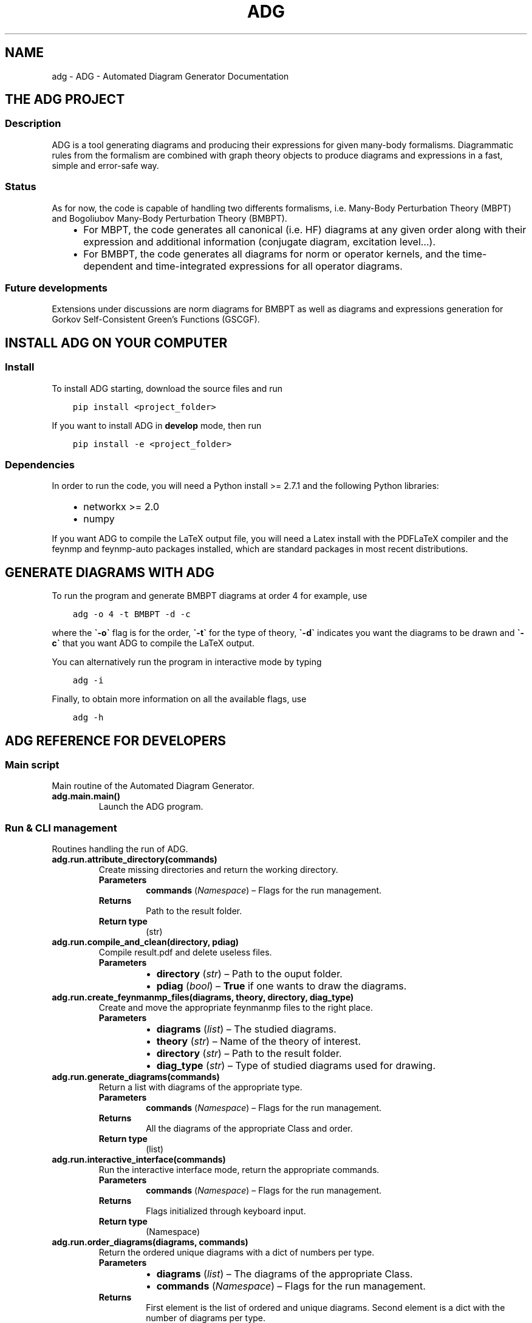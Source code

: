 .\" Man page generated from reStructuredText.
.
.TH "ADG" "1" "May 11, 2018" "0.0.0" "ADG - Automated Diagram Generator"
.SH NAME
adg \- ADG - Automated Diagram Generator Documentation
.
.nr rst2man-indent-level 0
.
.de1 rstReportMargin
\\$1 \\n[an-margin]
level \\n[rst2man-indent-level]
level margin: \\n[rst2man-indent\\n[rst2man-indent-level]]
-
\\n[rst2man-indent0]
\\n[rst2man-indent1]
\\n[rst2man-indent2]
..
.de1 INDENT
.\" .rstReportMargin pre:
. RS \\$1
. nr rst2man-indent\\n[rst2man-indent-level] \\n[an-margin]
. nr rst2man-indent-level +1
.\" .rstReportMargin post:
..
.de UNINDENT
. RE
.\" indent \\n[an-margin]
.\" old: \\n[rst2man-indent\\n[rst2man-indent-level]]
.nr rst2man-indent-level -1
.\" new: \\n[rst2man-indent\\n[rst2man-indent-level]]
.in \\n[rst2man-indent\\n[rst2man-indent-level]]u
..
.SH THE ADG PROJECT
.SS Description
.sp
ADG is a tool generating diagrams and producing their expressions for given
many\-body formalisms. Diagrammatic rules from the formalism are combined with
graph theory objects to produce diagrams and expressions in a fast, simple and
error\-safe way.
.SS Status
.sp
As for now, the code is capable of handling two differents formalisms, i.e.
Many\-Body Perturbation Theory (MBPT) and Bogoliubov Many\-Body Perturbation
Theory (BMBPT).
.INDENT 0.0
.INDENT 3.5
.INDENT 0.0
.IP \(bu 2
For MBPT, the code generates all canonical (i.e. HF) diagrams at any given
order along with their expression and additional information
(conjugate diagram, excitation level…).
.IP \(bu 2
For BMBPT, the code generates all diagrams for norm or operator kernels,
and the time\-dependent and time\-integrated expressions for all operator
diagrams.
.UNINDENT
.UNINDENT
.UNINDENT
.SS Future developments
.sp
Extensions under discussions are norm diagrams for BMBPT as well as diagrams
and expressions generation for Gorkov Self\-Consistent Green’s Functions (GSCGF).
.SH INSTALL ADG ON YOUR COMPUTER
.SS Install
.sp
To install ADG starting, download the source files and run
.INDENT 0.0
.INDENT 3.5
.sp
.nf
.ft C
pip install <project_folder>
.ft P
.fi
.UNINDENT
.UNINDENT
.sp
If you want to install ADG in \fBdevelop\fP mode, then run
.INDENT 0.0
.INDENT 3.5
.sp
.nf
.ft C
pip install \-e <project_folder>
.ft P
.fi
.UNINDENT
.UNINDENT
.SS Dependencies
.sp
In order to run the code, you will need a Python install >= 2.7.1 and the
following Python libraries:
.INDENT 0.0
.INDENT 3.5
.INDENT 0.0
.IP \(bu 2
networkx >= 2.0
.IP \(bu 2
numpy
.UNINDENT
.UNINDENT
.UNINDENT
.sp
If you want ADG to compile the LaTeX output file, you will need a Latex install
with the PDFLaTeX compiler and the feynmp and feynmp\-auto packages installed,
which are standard packages in most recent distributions.
.SH GENERATE DIAGRAMS WITH ADG
.sp
To run the program and generate BMBPT diagrams at order 4 for example, use
.INDENT 0.0
.INDENT 3.5
.sp
.nf
.ft C
adg \-o 4 \-t BMBPT \-d \-c
.ft P
.fi
.UNINDENT
.UNINDENT
.sp
where the \fB\(ga\-o\(ga\fP flag is for the order, \fB\(ga\-t\(ga\fP for the type of theory,
\fB\(ga\-d\(ga\fP indicates you want the diagrams to be drawn and \fB\(ga\-c\(ga\fP that you want
ADG to compile the LaTeX output.
.sp
You can alternatively run the program in interactive mode by typing
.INDENT 0.0
.INDENT 3.5
.sp
.nf
.ft C
adg \-i
.ft P
.fi
.UNINDENT
.UNINDENT
.sp
Finally, to obtain more information on all the available flags, use
.INDENT 0.0
.INDENT 3.5
.sp
.nf
.ft C
adg \-h
.ft P
.fi
.UNINDENT
.UNINDENT
.SH ADG REFERENCE FOR DEVELOPERS
.SS Main script
.sp
Main routine of the Automated Diagram Generator.
.INDENT 0.0
.TP
.B adg.main.main()
Launch the ADG program.
.UNINDENT
.SS Run & CLI management
.sp
Routines handling the run of ADG.
.INDENT 0.0
.TP
.B adg.run.attribute_directory(commands)
Create missing directories and return the working directory.
.INDENT 7.0
.TP
.B Parameters
\fBcommands\fP (\fINamespace\fP) – Flags for the run management.
.TP
.B Returns
Path to the result folder.
.TP
.B Return type
(str)
.UNINDENT
.UNINDENT
.INDENT 0.0
.TP
.B adg.run.compile_and_clean(directory, pdiag)
Compile result.pdf and delete useless files.
.INDENT 7.0
.TP
.B Parameters
.INDENT 7.0
.IP \(bu 2
\fBdirectory\fP (\fIstr\fP) – Path to the ouput folder.
.IP \(bu 2
\fBpdiag\fP (\fIbool\fP) – \fBTrue\fP if one wants to draw the diagrams.
.UNINDENT
.UNINDENT
.UNINDENT
.INDENT 0.0
.TP
.B adg.run.create_feynmanmp_files(diagrams, theory, directory, diag_type)
Create and move the appropriate feynmanmp files to the right place.
.INDENT 7.0
.TP
.B Parameters
.INDENT 7.0
.IP \(bu 2
\fBdiagrams\fP (\fIlist\fP) – The studied diagrams.
.IP \(bu 2
\fBtheory\fP (\fIstr\fP) – Name of the theory of interest.
.IP \(bu 2
\fBdirectory\fP (\fIstr\fP) – Path to the result folder.
.IP \(bu 2
\fBdiag_type\fP (\fIstr\fP) – Type of studied diagrams used for drawing.
.UNINDENT
.UNINDENT
.UNINDENT
.INDENT 0.0
.TP
.B adg.run.generate_diagrams(commands)
Return a list with diagrams of the appropriate type.
.INDENT 7.0
.TP
.B Parameters
\fBcommands\fP (\fINamespace\fP) – Flags for the run management.
.TP
.B Returns
All the diagrams of the appropriate Class and order.
.TP
.B Return type
(list)
.UNINDENT
.UNINDENT
.INDENT 0.0
.TP
.B adg.run.interactive_interface(commands)
Run the interactive interface mode, return the appropriate commands.
.INDENT 7.0
.TP
.B Parameters
\fBcommands\fP (\fINamespace\fP) – Flags for the run management.
.TP
.B Returns
Flags initialized through keyboard input.
.TP
.B Return type
(Namespace)
.UNINDENT
.UNINDENT
.INDENT 0.0
.TP
.B adg.run.order_diagrams(diagrams, commands)
Return the ordered unique diagrams with a dict of numbers per type.
.INDENT 7.0
.TP
.B Parameters
.INDENT 7.0
.IP \(bu 2
\fBdiagrams\fP (\fIlist\fP) – The diagrams of the appropriate Class.
.IP \(bu 2
\fBcommands\fP (\fINamespace\fP) – Flags for the run management.
.UNINDENT
.TP
.B Returns
First element is the list of ordered and unique diagrams.
Second element is a dict with the number of diagrams per type.
.TP
.B Return type
(tuple)
.UNINDENT
.UNINDENT
.INDENT 0.0
.TP
.B adg.run.parse_command_line()
Return run commands from the Command Line Interface.
.INDENT 7.0
.TP
.B Returns
Appropriate commands to manage the program’s run.
.TP
.B Return type
(Namespace)
.UNINDENT
.UNINDENT
.INDENT 0.0
.TP
.B adg.run.prepare_drawing_instructions(directory, commands, diagrams, diagrams_time)
Write FeynMP files for the different diagrams.
.INDENT 7.0
.TP
.B Parameters
.INDENT 7.0
.IP \(bu 2
\fBdirectory\fP (\fIstr\fP) – Path to the output folder.
.IP \(bu 2
\fBcommands\fP (\fINamespace\fP) – Flags for the run management.
.IP \(bu 2
\fBdiagrams\fP (\fIlist\fP) – All the diagrams of interest.
.IP \(bu 2
\fBdiagrams_time\fP (\fIlist\fP) – All the associated TSDs if appropriate.
.UNINDENT
.UNINDENT
.UNINDENT
.INDENT 0.0
.TP
.B adg.run.print_diags_numbers(commands, diags_nbs)
Print the number of diagrams for each major type.
.INDENT 7.0
.TP
.B Parameters
.INDENT 7.0
.IP \(bu 2
\fBcommands\fP (\fINamespace\fP) – Flags for the run management.
.IP \(bu 2
\fBdiags_nbs\fP (\fIdict\fP) – The number of diagrams for each major type.
.UNINDENT
.UNINDENT
.UNINDENT
.INDENT 0.0
.TP
.B adg.run.write_file_header(latex_file, commands, diags_nbs)
Write the header of the result tex file.
.INDENT 7.0
.TP
.B Parameters
.INDENT 7.0
.IP \(bu 2
\fBlatex_file\fP (\fIfile\fP) – LaTeX output file of the program.
.IP \(bu 2
\fBcommands\fP (\fINamespace\fP) – Fmags to manage the program’s run.
.IP \(bu 2
\fBdiags_nbs\fP (\fIdict\fP) – Number of diagrams per major type.
.UNINDENT
.UNINDENT
.UNINDENT
.SS Generic Diagram
.sp
Routines and class for all types of diagrams, inherited by others.
.INDENT 0.0
.TP
.B class adg.diag.Diagram(nx_graph)
Bases: \fBobject\fP
.sp
Describes a diagram with its related properties.
.INDENT 7.0
.TP
.B write_graph(latex_file, directory, write_time)
Write the graph of the diagram to the LaTeX file.
.INDENT 7.0
.TP
.B Parameters
.INDENT 7.0
.IP \(bu 2
\fBlatex_file\fP (\fIfile\fP) – The LaTeX ouput file of the program.
.IP \(bu 2
\fBdirectory\fP (\fIstr\fP) – Path to the result folder.
.IP \(bu 2
\fBwrite_time\fP (\fIbool\fP) – (Here to emulate polymorphism).
.UNINDENT
.UNINDENT
.UNINDENT
.UNINDENT
.INDENT 0.0
.TP
.B adg.diag.check_degree(matrices, three_body_use)
Discard matrices with wrong N\-body character.
.INDENT 7.0
.TP
.B Parameters
.INDENT 7.0
.IP \(bu 2
\fBmatrices\fP (\fIlist\fP) – Adjacency matrices.
.IP \(bu 2
\fBthree_body_use\fP (\fIbool\fP) – \fBTrue\fP if one uses three\-body operators.
.UNINDENT
.UNINDENT
.UNINDENT
.INDENT 0.0
.TP
.B adg.diag.check_vertex_degree(matrices, three_body_use, vertex_id)
Check the degree of a specific vertex in a set of matrices.
.INDENT 7.0
.TP
.B Parameters
.INDENT 7.0
.IP \(bu 2
\fBmatrices\fP (\fIlist\fP) – Adjacency matrices.
.IP \(bu 2
\fBthree_body_use\fP (\fIbool\fP) – \fBTrue\fP if one uses three\-body operators.
.IP \(bu 2
\fBvertex_id\fP (\fIint\fP) – The position of the studied vertex.
.UNINDENT
.UNINDENT
.UNINDENT
.INDENT 0.0
.TP
.B adg.diag.draw_diagram(directory, result_file, diagram_index, diag_type)
Copy the diagram feynmanmp instructions in the result file.
.INDENT 7.0
.TP
.B Parameters
.INDENT 7.0
.IP \(bu 2
\fBdirectory\fP (\fIstr\fP) – The path to the output folder.
.IP \(bu 2
\fBresult_file\fP (\fIfile\fP) – The LaTeX ouput file of the program.
.IP \(bu 2
\fBdiagram_index\fP (\fIint\fP) – The number associated to the diagram.
.IP \(bu 2
\fBdiag_type\fP (\fIstr\fP) – The type of diagram used here.
.UNINDENT
.UNINDENT
.UNINDENT
.INDENT 0.0
.TP
.B adg.diag.extract_denom(start_graph, subgraph)
Extract the appropriate denominator using the subgraph rule.
.INDENT 7.0
.TP
.B Parameters
.INDENT 7.0
.IP \(bu 2
\fBstart_graph\fP (\fINetworkX MultiDiGraph\fP) – The studied graph.
.IP \(bu 2
\fBsubgraph\fP (\fINetworkX MultiDiGraph\fP) – The subgraph used for this particular
denominator factor.
.UNINDENT
.TP
.B Returns
The denominator factor for this subgraph.
.TP
.B Return type
(str)
.UNINDENT
.UNINDENT
.INDENT 0.0
.TP
.B adg.diag.feynmf_generator(graph, theory_type, diagram_name)
Generate the feynmanmp instructions corresponding to the diagram.
.INDENT 7.0
.TP
.B Parameters
.INDENT 7.0
.IP \(bu 2
\fBgraph\fP (\fINetworkX MultiDiGraph\fP) – The graph of interest.
.IP \(bu 2
\fBtheory_type\fP (\fIstr\fP) – The name of the theory of interest.
.IP \(bu 2
\fBdiagram_name\fP (\fIstr\fP) – The name of the studied diagram.
.UNINDENT
.UNINDENT
.UNINDENT
.INDENT 0.0
.TP
.B adg.diag.label_vertices(graphs_list, theory_type, study_norm)
Account for different status of vertices in operator diagrams.
.INDENT 7.0
.TP
.B Parameters
.INDENT 7.0
.IP \(bu 2
\fBgraphs_list\fP (\fIlist\fP) – The Diagrams of interest.
.IP \(bu 2
\fBtheory_type\fP (\fIstr\fP) – The name of the theory of interest.
.IP \(bu 2
\fBstudy_norm\fP (\fIbool\fP) – \fBTrue\fP if one studies norm diagrams.
.UNINDENT
.UNINDENT
.UNINDENT
.INDENT 0.0
.TP
.B adg.diag.no_loop(matrices)
Select out matrices with loops between two vertices.
.INDENT 7.0
.TP
.B Parameters
\fBmatrices\fP (\fIlist\fP) – The adjacency matrices.
.UNINDENT
.UNINDENT
.INDENT 0.0
.TP
.B adg.diag.no_trace(matrices)
Select matrices with full 0 diagonal.
.INDENT 7.0
.TP
.B Parameters
\fBmatrices\fP (\fIlist\fP) – A list of adjacency matrices.
.TP
.B Returns
The adjacency matrices without non\-zero diagonal elements.
.TP
.B Return type
(list)
.UNINDENT
.UNINDENT
.INDENT 0.0
.TP
.B adg.diag.propagator_style(prop_type)
Return the FeynMF definition for the appropriate propagator type.
.INDENT 7.0
.TP
.B Parameters
\fBprop_type\fP (\fIstr\fP) – The type of propagators used in the diagram.
.TP
.B Returns
The FeynMF definition for the propagator style used.
.TP
.B Return type
(str)
.UNINDENT
.UNINDENT
.INDENT 0.0
.TP
.B adg.diag.to_skeleton(graph)
Return the bare skeleton of a graph, i.e. only non\-redundant links.
.INDENT 7.0
.TP
.B Parameters
\fBgraph\fP (\fINetworkX MultiDiGraph\fP) – The graph to be turned into a skeleton.
.TP
.B Returns
The skeleton of the initial graph.
.TP
.B Return type
(NetworkX MultiDiGraph)
.UNINDENT
.UNINDENT
.INDENT 0.0
.TP
.B adg.diag.topologically_distinct_diagrams(diagrams)
Return a list of diagrams all topologically distinct.
.INDENT 7.0
.TP
.B Parameters
\fBdiagrams\fP (\fIlist\fP) – The Diagrams of interest.
.TP
.B Returns
Topologically unique diagrams.
.TP
.B Return type
(list)
.UNINDENT
.UNINDENT
.SS MBPT diagram
.sp
Routines and class for Many\-Body Perturbation Theory diagrams.
.INDENT 0.0
.TP
.B class adg.mbpt.MbptDiagram(mbpt_graph, tag_num)
Bases: \fBadg.diag.Diagram\fP
.sp
Describes a MBPT diagram with its related properties.
.INDENT 7.0
.TP
.B attribute_expression()
Initialize the expression associated to the diagram.
.UNINDENT
.INDENT 7.0
.TP
.B attribute_ph_labels()
Attribute the appropriate qp labels to the graph’s propagators.
.UNINDENT
.INDENT 7.0
.TP
.B calc_excitation()
Return an integer coding for the excitation level of the diag.
.INDENT 7.0
.TP
.B Returns
The singles / doubles / etc. character of the graph.
.TP
.B Return type
(int)
.UNINDENT
.UNINDENT
.INDENT 7.0
.TP
.B cd_denominator()
Return the CD\-formatted denominator of the graph.
.INDENT 7.0
.TP
.B Returns
The graph denominator tailored for C. Drishcler’s framework.
.TP
.B Return type
(str)
.UNINDENT
.UNINDENT
.INDENT 7.0
.TP
.B cd_numerator()
Return the numerator under CD format.
.INDENT 7.0
.TP
.B Returns
The graph numerator tailored for C. Drishcler’s framework.
.TP
.B Return type
(str)
.UNINDENT
.UNINDENT
.INDENT 7.0
.TP
.B count_hole_lines()
Return an integer for the number of hole lines in the graph.
.INDENT 7.0
.TP
.B Returns
The number of holes in the diagram.
.TP
.B Return type
(int)
.UNINDENT
.UNINDENT
.INDENT 7.0
.TP
.B extract_denominator()
Return the denominator for a MBPT graph.
.INDENT 7.0
.TP
.B Returns
The denominator of the diagram.
.TP
.B Return type
(str)
.UNINDENT
.UNINDENT
.INDENT 7.0
.TP
.B extract_numerator()
Return the numerator associated to a MBPT graph.
.INDENT 7.0
.TP
.B Returns
The numerator of the diagram.
.TP
.B Return type
(str)
.UNINDENT
.UNINDENT
.INDENT 7.0
.TP
.B is_complex_conjug_of(test_diagram)
Return True if self and test_diagram are complex conjugate.
.INDENT 7.0
.TP
.B Parameters
\fBtest_diagram\fP (\fIMbptDiagram\fP) – A diagram to compare with.
.TP
.B Returns
The complex conjugate status of the pair of diagrams.
.TP
.B Return type
(bool)
.UNINDENT
.UNINDENT
.INDENT 7.0
.TP
.B loops_number()
Return the number of loops in the diagram as an integer.
.INDENT 7.0
.TP
.B Returns
The number of loops in the graph.
.TP
.B Return type
(int)
.UNINDENT
.UNINDENT
.INDENT 7.0
.TP
.B write_graph(latex_file, directory, write_time)
Write the graph of the diagram to the LaTeX file.
.INDENT 7.0
.TP
.B Parameters
.INDENT 7.0
.IP \(bu 2
\fBlatex_file\fP (\fIfile\fP) – The LaTeX ouput file of the program.
.IP \(bu 2
\fBdirectory\fP (\fIstr\fP) – Path to the result folder.
.IP \(bu 2
\fBwrite_time\fP (\fIbool\fP) – (Here to emulate polymorphism).
.UNINDENT
.UNINDENT
.UNINDENT
.UNINDENT
.INDENT 0.0
.TP
.B adg.mbpt.attribute_conjugate(diagrams)
Attribute to each diagram its complex conjugate.
.sp
The diagrams involved in conjugate pairs receive the tag associated to
their partner in the \fBcomplex_conjugate\fP attribute.
.INDENT 7.0
.TP
.B Parameters
\fBdiagrams\fP (\fIlist\fP) – The topologically unique MbptDiagrams.
.UNINDENT
.UNINDENT
.INDENT 0.0
.TP
.B adg.mbpt.diagrams_generation(order)
Generate the diagrams for the MBPT case.
.INDENT 7.0
.TP
.B Parameters
\fBorder\fP (\fIint\fP) – The perturbative order of interest.
.TP
.B Returns
A list of NumPy arrays with the diagrams adjacency matrices.
.TP
.B Return type
(list)
.UNINDENT
.UNINDENT
.INDENT 0.0
.TP
.B adg.mbpt.extract_cd_denom(start_graph, subgraph)
Extract the appropriate CD denominator using the subgraph rule.
.INDENT 7.0
.TP
.B Parameters
.INDENT 7.0
.IP \(bu 2
\fBstart_graph\fP (\fINetworkX MultiDiGraph\fP) – The studied graph.
.IP \(bu 2
\fBsubgraph\fP (\fINetworkX MultiDiGraph\fP) – The subgaph for this particular
factor.
.UNINDENT
.TP
.B Returns
The denominator factor associated to this subgraph.
.TP
.B Return type
(str)
.UNINDENT
.UNINDENT
.INDENT 0.0
.TP
.B adg.mbpt.order_diagrams(diagrams)
Order the MBPT diagrams and return the number of diags for each type.
.INDENT 7.0
.TP
.B Parameters
\fBdiagrams\fP (\fIlist\fP) – The unordered redundent MbptDiagrams.
.TP
.B Returns
.INDENT 7.0
.TP
.B First element are the ordered, topologically unique
MbptDiagrams. Second element is the number of diagrams for each
excitation level type.
.UNINDENT

.TP
.B Return type
(tuple)
.UNINDENT
.UNINDENT
.INDENT 0.0
.TP
.B adg.mbpt.print_cd_output(directory, diagrams)
Print a computer\-readable file for C. Drischler’s framework.
.INDENT 7.0
.TP
.B Parameters
.INDENT 7.0
.IP \(bu 2
\fBdiretory\fP (\fIstr\fP) – The path to the output directory.
.IP \(bu 2
\fBdiagrams\fP (\fIlist\fP) – All the MbptDiagrams.
.UNINDENT
.UNINDENT
.UNINDENT
.INDENT 0.0
.TP
.B adg.mbpt.write_diag_exp(latex_file, mbpt_diag)
Write the expression associated to a diagram in the LaTeX file.
.INDENT 7.0
.TP
.B Parameters
.INDENT 7.0
.IP \(bu 2
\fBlatex_file\fP (\fIfile\fP) – The LaTeX output file to be written in.
.IP \(bu 2
\fBmbpt_diag\fP (\fIMbptDiagram\fP) – The diagram which expression is being written.
.UNINDENT
.UNINDENT
.UNINDENT
.INDENT 0.0
.TP
.B adg.mbpt.write_header(tex_file, diags_nbs)
Write tha appropriate header for the LaTeX file for MBPT diagrams.
.INDENT 7.0
.TP
.B Parameters
.INDENT 7.0
.IP \(bu 2
\fBtex_file\fP (\fIfile\fP) – The LaTeX ouput file to be written in.
.IP \(bu 2
\fBdiags_nbs\fP (\fIdict\fP) – A dict with the number of diagrams per
excitation level type.
.UNINDENT
.UNINDENT
.UNINDENT
.INDENT 0.0
.TP
.B adg.mbpt.write_section(result, diag, diags_nbs)
Write sections for MBPT result file.
.INDENT 7.0
.TP
.B Parameters
.INDENT 7.0
.IP \(bu 2
\fBresult\fP (\fIfile\fP) – The LaTeX output file to be written in.
.IP \(bu 2
\fBdiag\fP (\fIMbptDiagram\fP) – The diagram to write the infos of.
.IP \(bu 2
\fBdiags_nbs\fP (\fIdict\fP) – A dict with the number of diagrams per
excitation level type.
.UNINDENT
.UNINDENT
.UNINDENT
.SS BMBPT Diagram
.sp
Routines and class for Bogoliubov MBPT diagrams.
.INDENT 0.0
.TP
.B class adg.bmbpt.BmbptFeynmanDiagram(nx_graph, use_norm, tag_num)
Bases: \fBadg.diag.Diagram\fP
.sp
Describes a BMBPT Feynman diagram with its related properties.
.INDENT 7.0
.TP
.B attribute_expressions(time_diag)
Attribute the correct Feynman and Goldstone expressions.
.INDENT 7.0
.TP
.B Parameters
\fBtime_diag\fP (\fITimeStructureDiagram\fP) – The associated TSD.
.UNINDENT
.UNINDENT
.INDENT 7.0
.TP
.B vertex_expression(vertex)
Return the expression associated to a given vertex.
.INDENT 7.0
.TP
.B Parameters
\fBvertex\fP (\fIint\fP) – The vertex of interest in the graph.
.UNINDENT
.UNINDENT
.INDENT 7.0
.TP
.B write_graph(latex_file, directory, write_time)
Write the BMBPT graph and its associated TSD to the LaTeX file.
.INDENT 7.0
.TP
.B Parameters
.INDENT 7.0
.IP \(bu 2
\fBlatex_file\fP (\fIfile\fP) – The LaTeX output file of the program.
.IP \(bu 2
\fBdirectory\fP (\fIstr\fP) – The path to the result folder.
.IP \(bu 2
\fBwrite_time\fP (\fIbool\fP) – \fBTrue\fP if we want informations on the
associated TSDs.
.UNINDENT
.UNINDENT
.UNINDENT
.INDENT 7.0
.TP
.B write_tsd_info(diagrams_time, latex_file)
Write info related to the BMBPT associated TSD to the LaTeX file.
.INDENT 7.0
.TP
.B Parameters
.INDENT 7.0
.IP \(bu 2
\fBdiagrams_time\fP (\fIlist\fP) – The associated TSDs.
.IP \(bu 2
\fBlatex_file\fP (\fIfile\fP) – The LaTeX output file of the program.
.UNINDENT
.UNINDENT
.UNINDENT
.UNINDENT
.INDENT 0.0
.TP
.B adg.bmbpt.attribute_qp_labels(graph)
Attribute the appropriate qp labels to the graph’s propagators.
.INDENT 7.0
.TP
.B Parameters
\fBgraph\fP (\fINetworkX MultiDiGraph\fP) – The graph of interest.
.UNINDENT
.UNINDENT
.INDENT 0.0
.TP
.B adg.bmbpt.check_unconnected_spawn(matrices, max_filled_vertex, length_mat)
Exclude some matrices that would spawn unconnected diagrams.
.INDENT 7.0
.TP
.B Parameters
.INDENT 7.0
.IP \(bu 2
\fBmatrices\fP (\fIlist\fP) – The adjacency matrices to be checked.
.IP \(bu 2
\fBmax_filled_vertex\fP (\fIint\fP) – The furthest vertex until which the matrices
have been filled.
.IP \(bu 2
\fBlength_mat\fP (\fIint\fP) – The size of the square matrices.
.UNINDENT
.UNINDENT
.UNINDENT
.INDENT 0.0
.TP
.B adg.bmbpt.diagrams_generation(p_order, three_body_use)
Generate diagrams for BMBPT from bottom up.
.INDENT 7.0
.TP
.B Parameters
.INDENT 7.0
.IP \(bu 2
\fBp_order\fP (\fIint\fP) – The conventional order of the studied diagrams.
.IP \(bu 2
\fBthree_body_use\fP (\fIbool\fP) – Flag for the use of three\-body operators.
.UNINDENT
.TP
.B Returns
NumPy arrays encoding the adjacency matrices of the graphs.
.TP
.B Return type
(list)
.UNINDENT
.UNINDENT
.INDENT 0.0
.TP
.B adg.bmbpt.extract_integral(diag)
Return the integral part of the Feynman expression of the diag.
.INDENT 7.0
.TP
.B Parameters
\fBdiag\fP (\fIBmbptFeynmanDiagram\fP) – The diagram of interest.
.TP
.B Returns
The integral part of its Feynman expression.
.TP
.B Return type
(str)
.UNINDENT
.UNINDENT
.INDENT 0.0
.TP
.B adg.bmbpt.extract_numerator(graph)
Return the numerator associated to a BMBPT graph.
.INDENT 7.0
.TP
.B Parameters
\fBgraph\fP (\fINetworkX MultiDiGraph\fP) – The graph of interest.
.TP
.B Returns
The numerator of the graph.
.TP
.B Return type
(str)
.UNINDENT
.UNINDENT
.INDENT 0.0
.TP
.B adg.bmbpt.has_crossing_sign(graph)
Return True if there’s a minus sign associated with crossing propagators.
.sp
Use the fact that all lines propagate upwards and the
canonical representation of the diagrams and vertices.
.INDENT 7.0
.TP
.B Parameters
\fBgraph\fP (\fINetworkX MultiDiGraph\fP) – The graph of interest.
.TP
.B Returns
.INDENT 7.0
.TP
.B Encode for the sign factor associated with crossing
propagators.
.UNINDENT

.TP
.B Return type
(bool)
.UNINDENT
.UNINDENT
.INDENT 0.0
.TP
.B adg.bmbpt.multiplicity_symmetry_factor(graph)
Return the symmetry factor associated with propagators multiplicity.
.INDENT 7.0
.TP
.B Parameters
\fBgraph\fP (\fINetworkX MultiDiGraph\fP) – The graph of interest.
.TP
.B Returns
The symmetry factor associated with equivalent lines.
.TP
.B Return type
(str)
.UNINDENT
.UNINDENT
.INDENT 0.0
.TP
.B adg.bmbpt.order_diagrams(diagrams)
Order the BMBPT diagrams and return number of diags for each type.
.INDENT 7.0
.TP
.B Parameters
\fBdiagrams\fP (\fIlist\fP) – Possibly redundant BmbptFeynmanDiagrams.
.TP
.B Returns
.INDENT 7.0
.TP
.B First element is the list of topologically unique, ordered
diagrams. Second element is a dict with the number of diagrams
for each major type.
.UNINDENT

.TP
.B Return type
(tuple)
.UNINDENT
.UNINDENT
.INDENT 0.0
.TP
.B adg.bmbpt.produce_expressions(diagrams, diagrams_time)
Produce and store the expressions associated to the BMBPT diagrams.
.INDENT 7.0
.TP
.B Parameters
.INDENT 7.0
.IP \(bu 2
\fBdiagrams\fP (\fIlist\fP) – The list of all BmbptFeynmanDiagrams.
.IP \(bu 2
\fBdiagrams_time\fP (\fIlist\fP) – Their associates TSDs.
.UNINDENT
.UNINDENT
.UNINDENT
.INDENT 0.0
.TP
.B adg.bmbpt.time_tree_denominator(graph, time_graph)
Return the denominator for a time\-tree graph.
.INDENT 7.0
.TP
.B Parameters
.INDENT 7.0
.IP \(bu 2
\fBgraph\fP (\fINetworkX MultiDiGraph\fP) – The graph of interest.
.IP \(bu 2
\fBtime_graph\fP (\fINetworkX MultiDiGraph\fP) – Its associated time\-structure
graph.
.UNINDENT
.TP
.B Returns
The denominator of the graph.
.TP
.B Return type
(str)
.UNINDENT
.UNINDENT
.INDENT 0.0
.TP
.B adg.bmbpt.treat_tsds(diagrams_time)
Order TSDs, produce their expressions, return also number of trees.
.INDENT 7.0
.TP
.B Parameters
\fBdiagrams_time\fP (\fIlist\fP) – All the associated TSDs.
.UNINDENT
.UNINDENT
.INDENT 0.0
.TP
.B adg.bmbpt.vertex_exchange_sym_factor(diag)
Return the symmetry factor associated with vertex exchange.
.INDENT 7.0
.TP
.B Parameters
\fBdiag\fP (\fIBmbptFeynmanDiagram\fP) – The diagram of interest.
.TP
.B Returns
The symmetry factor for vertex exchange.
.TP
.B Return type
(str)
.UNINDENT
.UNINDENT
.INDENT 0.0
.TP
.B adg.bmbpt.write_diag_exps(latex_file, bmbpt_diag, norder)
Write the expressions associated to a diagram in the LaTeX file.
.INDENT 7.0
.TP
.B Parameters
.INDENT 7.0
.IP \(bu 2
\fBlatex_file\fP (\fIfile\fP) – The LaTeX outputfile of the program.
.IP \(bu 2
\fBbmbpt_diag\fP (\fIBmbptFeynmanDiagram\fP) – The diagram of interest.
.IP \(bu 2
\fBnorder\fP (\fIint\fP) – The order in BMBPT formalism.
.UNINDENT
.UNINDENT
.UNINDENT
.INDENT 0.0
.TP
.B adg.bmbpt.write_header(tex_file, three_body_use, norm, diags_nbs)
Write overall header for BMBPT result file.
.INDENT 7.0
.TP
.B Parameters
.INDENT 7.0
.IP \(bu 2
\fBtex_file\fP (\fIfile\fP) – The ouput LaTeX file of the program.
.IP \(bu 2
\fBthree_body_use\fP (\fIbool\fP) – True if one uses three\-body operators.
.IP \(bu 2
\fBdiags_nbs\fP (\fIdict\fP) – The number of diagrams per type.
.UNINDENT
.UNINDENT
.UNINDENT
.INDENT 0.0
.TP
.B adg.bmbpt.write_section(result, diag, commands, diags_nbs)
Write section and subsections for BMBPT result file.
.INDENT 7.0
.TP
.B Parameters
.INDENT 7.0
.IP \(bu 2
\fBresult\fP (\fIfile\fP) – The LaTeX output file of the program.
.IP \(bu 2
\fBdiag\fP (\fIBmbptFeynmanDiagram\fP) – The diagram of interest.
.IP \(bu 2
\fBcommands\fP (\fIdict\fP) – The flags associated with run management.
.IP \(bu 2
\fBdiags_nbs\fP (\fIdict\fP) – The number od diagrams per type.
.UNINDENT
.UNINDENT
.UNINDENT
.INDENT 0.0
.TP
.B adg.bmbpt.write_vertices_values(latex_file, diag, mapping)
Write the qp energies associated to each vertex of the diag.
.INDENT 7.0
.TP
.B Parameters
.INDENT 7.0
.IP \(bu 2
\fBlatex_file\fP (\fIfile\fP) – The LaTeX output file of the program.
.IP \(bu 2
\fBdiag\fP (\fIBmbptFeynmanDiagram\fP) – The diagram of interest.
.IP \(bu 2
\fBmapping\fP (\fIdict\fP) – A mapping between the vertices in the diagram and the
vertices in its euivalent TSD, since permutations between vertices
are possible.
.UNINDENT
.UNINDENT
.UNINDENT
.SS Time\-Structure Diagram
.sp
Module with functions relative to time\-stucture diagrams, called by ADG.
.INDENT 0.0
.TP
.B class adg.tsd.TimeStructureDiagram(bmbpt_diag, tag_num)
Bases: \fBadg.diag.Diagram\fP
.sp
Describes a time\-structure diagram with its related properties.
.INDENT 7.0
.TP
.B write_graph(latex_file, directory, write_time)
Write the graph of the diagram to the LaTeX file.
.INDENT 7.0
.TP
.B Parameters
.INDENT 7.0
.IP \(bu 2
\fBlatex_file\fP (\fIfile\fP) – The LaTeX ouput file of the program.
.IP \(bu 2
\fBdirectory\fP (\fIstr\fP) – Path to the result folder.
.IP \(bu 2
\fBwrite_time\fP (\fIbool\fP) – (Here to emulate polymorphism).
.UNINDENT
.UNINDENT
.UNINDENT
.UNINDENT
.INDENT 0.0
.TP
.B adg.tsd.disentangle_cycle(time_graph, cycle_nodes)
Separate a cycle in a sum of tree diagrams.
.INDENT 7.0
.TP
.B Parameters
.INDENT 7.0
.IP \(bu 2
\fBtime_graph\fP (\fINetworkXn MultiDiGraph\fP) – A time\-structure diagram.
.IP \(bu 2
\fBcycle_nodes\fP (\fItuple\fP) – Integers encoding the positions of the end nodes
of the cycle.
.UNINDENT
.TP
.B Returns
New graphs produced from treating the cycles in the TSD.
.TP
.B Return type
(list)
.UNINDENT
.UNINDENT
.INDENT 0.0
.TP
.B adg.tsd.draw_equivalent_tree_tsds(time_diagram, latex_file)
Draw the equivalent tree TSDs for a given non\-tree TSD.
.INDENT 7.0
.TP
.B Parameters
.INDENT 7.0
.IP \(bu 2
\fBtime_diagram\fP (\fITimeStructureDiagram\fP) – The TSD of interest.
.IP \(bu 2
\fBlatex_file\fP (\fIfile\fP) – The output LaTeX file of the priogram.
.UNINDENT
.UNINDENT
.UNINDENT
.INDENT 0.0
.TP
.B adg.tsd.equivalent_labelled_tsds(equivalent_trees, labelled_tsds)
Return the list of labelled TSDs corresponding to equivalent TSDs.
.INDENT 7.0
.TP
.B Parameters
.INDENT 7.0
.IP \(bu 2
\fBequivalent_trees\fP (\fIlist\fP) – The equivalent tree TSDs of a non\-tree TSD.
.IP \(bu 2
\fBlabelled_tsds\fP (\fIlist\fP) – The labelled TSDs obtained from BMBPT diagrams.
.UNINDENT
.TP
.B Returns
The list of tag numbers of the equivalent TSDs.
.TP
.B Return type
(str)
.UNINDENT
.UNINDENT
.INDENT 0.0
.TP
.B adg.tsd.find_cycle(graph)
Return start and end nodes for an elementary cycle.
.INDENT 7.0
.TP
.B Parameters
\fBgraph\fP (\fINetworkX MultiDiGraph\fP) – A TSD with cycle(s) to be treated.
.TP
.B Returns
Positions of the two end nodes of a cycle in the graph.
.TP
.B Return type
(tuple)
.UNINDENT
.UNINDENT
.INDENT 0.0
.TP
.B adg.tsd.time_structure_graph(graph)
Return the time\-structure graph associated to the graph.
.INDENT 7.0
.TP
.B Parameters
\fBgraph\fP (\fINetwrokX MultiDiGraph\fP) – The BMBPT graph of interest.
.TP
.B Returns
The time\-structure diagram.
.TP
.B Return type
(NetworkX MultiDiGraph)
.UNINDENT
.UNINDENT
.INDENT 0.0
.TP
.B adg.tsd.treat_cycles(time_graph)
Find and treat cycles in a TSD diagram.
.INDENT 7.0
.TP
.B Parameters
\fBtime_graph\fP (\fINetworkX MultiDiGraph\fP) – a time\-structure diagram.
.TP
.B Returns
The unique tree TSDs associated to a non\-tree TSD.
.TP
.B Return type
(list)
.UNINDENT
.UNINDENT
.INDENT 0.0
.TP
.B adg.tsd.tree_time_structure_den(time_graph)
Return the denominator associated to a tree time\-structure graph.
.INDENT 7.0
.TP
.B Parameters
\fBtime_graph\fP (\fINetworkX MultiDiGraph\fP) – The TSD of interest.
.TP
.B Returns
The denominator associated to the TSD.
.TP
.B Return type
(str)
.UNINDENT
.UNINDENT
.INDENT 0.0
.TP
.B adg.tsd.write_section(latex_file, directory, pdiag, time_diagrams, nb_tree_tsds)
Write the appropriate section for tsd diagrams in the LaTeX file.
.INDENT 7.0
.TP
.B Parameters
.INDENT 7.0
.IP \(bu 2
\fBlatex_file\fP (\fIfile\fP) – The LaTeX output file of the program.
.IP \(bu 2
\fBdirectory\fP (\fIstr\fP) – Path to the output folder.
.IP \(bu 2
\fBpdiag\fP (\fIbool\fP) – \fBTrue\fP if diagrams are to be drawn.
.IP \(bu 2
\fBtime_diagrams\fP (\fIlist\fP) – The ensemble of TSDs.
.IP \(bu 2
\fBnb_tree_tsds\fP (\fIint\fP) – Number of tree TSDs.
.UNINDENT
.UNINDENT
.UNINDENT
.SH DEVELOPERS TEAM
.sp
They have been involved in the making of ADG over the past years:
.INDENT 0.0
.INDENT 3.5
.INDENT 0.0
.IP \(bu 2
Pierre Arthuis
.IP \(bu 2
Thomas Duguet
.IP \(bu 2
Jean\-Paul Ebran
.IP \(bu 2
Raphaël\-David Lasseri
.IP \(bu 2
Alexander Tichai
.UNINDENT
.UNINDENT
.UNINDENT
.SH CITING
.sp
If you use ADG in your research work, we kindly ask you to cite the following
paper: []
.SH LICENSE
.sp
ADG is licensed under
.INDENT 0.0
.IP \(bu 2
genindex
.IP \(bu 2
modindex
.IP \(bu 2
search
.UNINDENT
.SH AUTHOR
ADG Developers
.SH COPYRIGHT
2018, ADG Developers
.\" Generated by docutils manpage writer.
.
